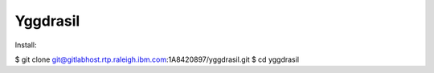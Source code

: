 *********
Yggdrasil
*********

Install:

$ git clone git@gitlabhost.rtp.raleigh.ibm.com:1A8420897/yggdrasil.git
$ cd yggdrasil